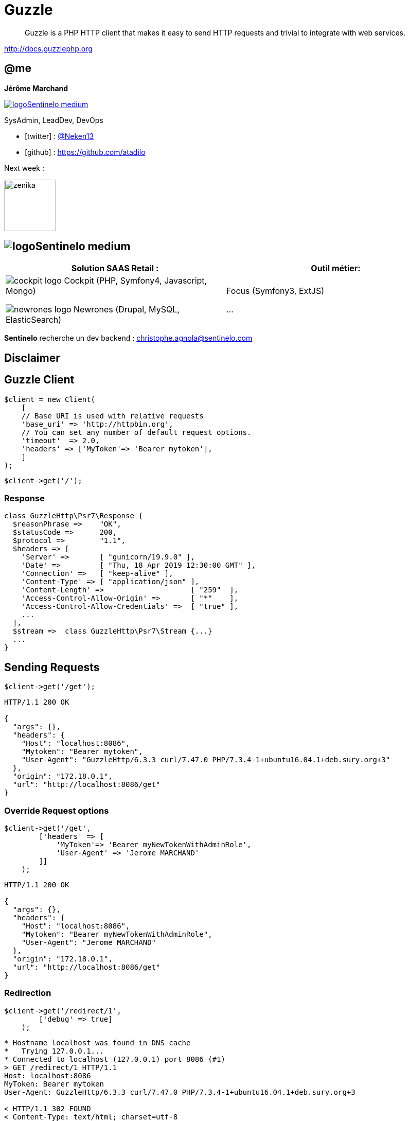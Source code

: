 :revealjs_theme: white
:revealjs_center: false
:icons: font
:iconfont-cdn: css/font-awesome.min.css
:customcss: customcss.css
:source-highlighter: coderay
= Guzzle

[quote]
--
Guzzle is a PHP HTTP client that makes it easy to send HTTP requests and trivial to integrate with web services.
--

http://docs.guzzlephp.org

[%notitle]
== @me

*Jérôme Marchand*

image::images/logoSentinelo_medium.png[link="https://www.sentinelo.com"] 
SysAdmin, LeadDev, DevOps 


* icon:twitter[] : https://twitter.com/Neken13[@Neken13]
* icon:github[] : https://github.com/atadilo

[.fragment]
--
Next week :

image::images/zenika.jpg[width=100]
--


== image:images/logoSentinelo_medium.png[]

[%header,cols=2]
|===
|Solution SAAS Retail :
|Outil métier:

a|image:images/cockpit-logo.png[] Cockpit ([.small]#PHP, Symfony4, Javascript, Mongo#)

image:images/newrones-logo.png[] Newrones ([.small]#Drupal, MySQL, ElasticSearch#)
a|Focus ([.small]#Symfony3, ExtJS#)

...
|===

[.fragment]
--
*Sentinelo* recherche un dev backend : christophe.agnola@sentinelo.com
--

== Disclaimer


== Guzzle Client  
[source,php]
----
$client = new Client(
    [
    // Base URI is used with relative requests
    'base_uri' => 'http://httpbin.org',
    // You can set any number of default request options.
    'timeout'  => 2.0,
    'headers' => ['MyToken'=> 'Bearer mytoken'],
    ]
);
----


[source,php]
----
$client->get('/');
----

=== Response

[source,php]
----
class GuzzleHttp\Psr7\Response {
  $reasonPhrase =>    "OK",
  $statusCode =>      200,
  $protocol =>        "1.1",
  $headers => [
    'Server' =>       [ "gunicorn/19.9.0" ],
    'Date' =>         [ "Thu, 18 Apr 2019 12:30:00 GMT" ],
    'Connection' =>   [ "keep-alive" ],
    'Content-Type' => [ "application/json" ],
    'Content-Length' =>                    [ "259"  ],
    'Access-Control-Allow-Origin' =>       [ "*"    ],
    'Access-Control-Allow-Credentials' =>  [ "true" ],
    ...
  ],
  $stream =>  class GuzzleHttp\Psr7\Stream {...}
  ...
}

----

== Sending Requests

[source,php]
----
$client->get('/get');
----

[source]
----
HTTP/1.1 200 OK

{
  "args": {}, 
  "headers": {
    "Host": "localhost:8086", 
    "Mytoken": "Bearer mytoken", 
    "User-Agent": "GuzzleHttp/6.3.3 curl/7.47.0 PHP/7.3.4-1+ubuntu16.04.1+deb.sury.org+3"
  }, 
  "origin": "172.18.0.1", 
  "url": "http://localhost:8086/get"
}
----


=== Override Request options

[source,php]
----
$client->get('/get', 
        ['headers' => [
            'MyToken'=> 'Bearer myNewTokenWithAdminRole',
            'User-Agent' => 'Jerome MARCHAND'
        ]]
    );
----

[source]
----
HTTP/1.1 200 OK

{
  "args": {}, 
  "headers": {
    "Host": "localhost:8086", 
    "Mytoken": "Bearer myNewTokenWithAdminRole", 
    "User-Agent": "Jerome MARCHAND"
  }, 
  "origin": "172.18.0.1", 
  "url": "http://localhost:8086/get"
}
----


=== Redirection

[source,php]
----
$client->get('/redirect/1', 
        ['debug' => true]
    );
----

[.smaller]
[source]
----
* Hostname localhost was found in DNS cache
*   Trying 127.0.0.1...
* Connected to localhost (127.0.0.1) port 8086 (#1)
> GET /redirect/1 HTTP/1.1
Host: localhost:8086
MyToken: Bearer mytoken
User-Agent: GuzzleHttp/6.3.3 curl/7.47.0 PHP/7.3.4-1+ubuntu16.04.1+deb.sury.org+3

< HTTP/1.1 302 FOUND
< Content-Type: text/html; charset=utf-8
< Location: /get
< 

* Connection #1 to host localhost left intact
* Connected to localhost (127.0.0.1) port 8086 (#1)
> GET /get HTTP/1.1
Host: localhost:8086
MyToken: Bearer mytoken
User-Agent: GuzzleHttp/6.3.3 curl/7.47.0 PHP/7.3.4-1+ubuntu16.04.1+deb.sury.org+3

< HTTP/1.1 200 OK
< Connection: keep-alive
< Content-Type: application/json
< 
* Connection #1 to host localhost left intact
----

=== Redirection (do not follow)

[source,php]
----
$client->get('/redirect/1', 
        ['allow_redirects'=> false,'debug' => true]
    );
----

[.smaller]
[source]
----
* Hostname localhost was found in DNS cache
*   Trying 127.0.0.1...
* Connected to localhost (127.0.0.1) port 8086 (#2)
> GET /redirect/1 HTTP/1.1
Host: localhost:8086
MyToken: Bearer mytoken
User-Agent: GuzzleHttp/6.3.3 curl/7.47.0 PHP/7.3.4-1+ubuntu16.04.1+deb.sury.org+3

< HTTP/1.1 302 FOUND
< Content-Type: text/html; charset=utf-8
< Location: /get
< 
* Connection #2 to host localhost left intact
----

=== Error (1/2)

[source,php]
----
try {
    $client->get('/status/500');
} catch (GuzzleHttp\Exception\RequestException $e) {
    if ($e->hasResponse()) {
        echo Psr7\str($e->getResponse());
    }
}
----

[source]
----
HTTP/1.1 500 INTERNAL SERVER ERROR
Server: gunicorn/19.9.0
Date: Thu, 18 Apr 2019 12:42:27 GMT
Connection: keep-alive
Content-Type: text/html; charset=utf-8
Access-Control-Allow-Origin: *
Access-Control-Allow-Credentials: true
Content-Length: 0
----

=== Error (2/2)

[source,php]
----
$client->get('/status/500', 
        ['http_errors' => false]
    );
----

[source]
----
HTTP/1.1 500 INTERNAL SERVER ERROR
Server: gunicorn/19.9.0
Date: Thu, 18 Apr 2019 12:42:39 GMT
Connection: keep-alive
Content-Type: text/html; charset=utf-8
Access-Control-Allow-Origin: *
Access-Control-Allow-Credentials: true
Content-Length: 0
----

=== Body as stream (1/3)

[source,php]
----
$response = $client->get('/json');

$body = $response->getBody();
----

[source]
----
/mnt/data/Projects/Prez/PrezGuzzle/demo1.php:141:
class GuzzleHttp\Psr7\Stream#27 (7) {
  private $stream =>         resource(87) of type (stream)
  private $size =>           NULL
  private $seekable =>       bool(true)
  private $readable =>       bool(true)
  private $writable =>       bool(true)
  private $uri =>            string(10) "php://temp"
  private $customMetadata => array(0) {  }
}

----


=== Body as stream (2/3)

[source,php]
----
$body->getContents()
----

[source]
----
/mnt/data/Projects/Prez/PrezGuzzle/demo1.php:155:
string(429) "{\n  "slideshow": {\n    "author": "Yours Truly", \n    
"date": "date of publication", \n    "slides": [\n      {\n        
"title": "Wake up to WonderWidgets!", \n        "type": "all"\n      
}, \n      {\n        "items": [\n          "Why <em>WonderWidgets</em> 
are great", \n          "Who <em>buys</em> WonderWidgets"\n        ], 
\n        "title": "Overview", \n        "type": "all"\n      }\n    ], 
\n    "title": "Sample Slide Show"\n  }\n}\n"
----


=== Body as stream (3/3)

[source,php]
----
\json_decode($body)
----

[source]
----
class stdClass#40 (1) {
  public $slideshow =>
  class stdClass#34 (4) {
      public $author =>  string(11) "Yours Truly"
      public $date =>      string(19) "date of publication"
      public $slides =>
        array(2) {
          [0] =>      class stdClass#36 (2) {        ...      }
          [1] =>      class stdClass#39 (3) {        ...      }
        }
      public $title =>    string(17) "Sample Slide Show"
  }
}
----

=== Post

[source,php]
----
$client->post(    '/post',
    [
        'json' => ['foo' => 'bar'],
    ]
);
----

[source]
----
HTTP/1.1 200 OK

{
  "args": {}, 
  "data": "{\"foo\":\"bar\"}", 
  "headers": {
    ...
  }, 
  "json": {
    "foo": "bar"
  },
  ...
}

----

== Async Requests

[source,php]
----
$promise = $client->getAsync('/get');

$promise->then(
    function ($response) {
        echo Psr7\str($response);
    },
    function ($e) {
        echo Psr7\str($e->getResponse());
    }
);

echo PHP_EOL . "...... Call not send .... " . PHP_EOL . PHP_EOL;

$promise->wait();
----

=== Error

[source,php]
----
$promise = $client->getAsync('/status/500', 
        ['http_errors' => false]
    );

$promise->then(
    function ($response) {
        echo Psr7\str($response);
    },
    function ($e) {
        echo Psr7\str($e->getResponse());
    }
);

$promise->wait();
----


=== Chain

[source,php]
----
$statusCode = 0;

$promise = $client->getAsync('/get');
$promise->then( function ($response) { 
  return $response->getStatusCode(); 
})->then( function (int $val) { 
    echo "The status code is "; sleep(2); 
    return $val; 
})->then( function (int $val) { 
    echo $val; return $val; 
})->then( function (int $val) use (&$statusCode) { 
    echo PHP_EOL; 
    $statusCode = $val; 
});

$promise->wait();
echo PHP_EOL . "Final result : " . $statusCode . PHP_EOL;
----



== Concurrent (1/5)

[source,php]
----

$promises = [
    'image' => $client->getAsync('/image'),
    'png'   => $client->getAsync('/image/png'),
    'jpeg'  => $client->getAsync('/image/jpeg'),
    'webp'  => $client->getAsync('/image/webp'),
];

GuzzleHttp\Promise\unwrap($promises);

$results = \GuzzleHttp\Promise\settle($promises)->wait();

echo '/image : '      . $results['image']['value']->getStatusCode() . PHP_EOL;
echo '/image/png : '  . $results['png']  ['value']->getStatusCode() . PHP_EOL;
echo '/image/jpeg : ' . $results['jpeg'] ['value']->getStatusCode() . PHP_EOL;
echo '/image/webp : ' . $results['webp'] ['value']->getStatusCode() . PHP_EOL;

----

=== Concurrent (2/5)

[source,php]
----
$promises = [
    'image' => $client->getAsync('/image'),
    'png'   => $client->getAsync('/image/png'),
    'jpeg'  => $client->getAsync('/image/jpeg'),
    'webp'  => $client->getAsync('/image/webp'),
    'error' => $client->getAsync('/status/500'),
];

try {
    GuzzleHttp\Promise\unwrap($promises);
}catch (GuzzleHttp\Exception\RequestException $e) {
    if ($e->hasResponse()) {
        echo Psr7\str($e->getResponse());
    }
}

$results = \GuzzleHttp\Promise\settle($promises)->wait();
----

=== Concurrent (3/5)

[source,php]
----
$promises = [
    'image' => $client->getAsync('/image'),
    'png'   => $client->getAsync('/image/png'),
    'jpeg'  => $client->getAsync('/image/jpeg'),
    'webp'  => $client->getAsync('/image/webp'),
    'error' => $client->getAsync('/status/500'),
];

// GuzzleHttp\Promise\unwrap($promises);

$results = \GuzzleHttp\Promise\settle($promises)->wait();

echo '/status/500 : ' . $results['error']['state'] . PHP_EOL;
----


[source]
----
/status/500 : rejected
----


=== Concurrent (4/5)

[source,php]
----
$promises = [
    'delay8' => $client->getAsync('/delay/8')->then(
        function () {
            echo 'Finish to get /delay/8' . PHP_EOL;
        }
    ),
    'delay6' => $client->getAsync('/delay/6')->then(function () { echo 'Finish to get /delay/6' . PHP_EOL; }),
    'delay4' => $client->getAsync('/delay/4')->then(function () { echo 'Finish to get /delay/4' . PHP_EOL; }),
    'delay2' => $client->getAsync('/delay/2')->then(function () { echo 'Finish to get /delay/2' . PHP_EOL; }),
    'delay9' => $client->getAsync('/delay/9')->then(function () { echo 'Finish to get /delay/9' . PHP_EOL; }),
    'delay7' => $client->getAsync('/delay/7')->then(function () { echo 'Finish to get /delay/7' . PHP_EOL; }),
    'delay5' => $client->getAsync('/delay/5')->then(function () { echo 'Finish to get /delay/5' . PHP_EOL; }),
    'delay3' => $client->getAsync('/delay/3')->then(function () { echo 'Finish to get /delay/3' . PHP_EOL; }),
    'delay1' => $client->getAsync('/delay/1')->then(function () { echo 'Finish to get /delay/1' . PHP_EOL; }),
];

$results = \GuzzleHttp\Promise\unwrap($promises);
$results = \GuzzleHttp\Promise\settle($promises)->wait();

----

=== Concurrent (5/5)

[source]
----
Finish to get /delay/1
Finish to get /delay/2
Finish to get /delay/3
Finish to get /delay/4
Finish to get /delay/5
Finish to get /delay/6
Finish to get /delay/7
Finish to get /delay/8
Finish to get /delay/9
----


== Pool connection (1/2)

[source,php]
----
$requests = function ($total) {    
    for ($i = 0; $i < $total; $i++) {
        $uri = 'delay/' . ($i % 10);
        echo "Create Request  $i  with uri $uri" . PHP_EOL;
        yield new Request('GET', $uri);
    }
};

$pool = new Pool($client, $requests(10), [
    'concurrency' => 5,
    'fulfilled' => function ($response, $index) {
        echo "Fulfilled Request $index for url " . json_decode($response->getBody())->url . PHP_EOL;
    },
    'rejected' => function ($reason, $index) {},
]);

// Initiate the transfers and create a promise
$promise = $pool->promise();

// Force the pool of requests to complete.
$promise->wait();
----


=== Pool connection (2/2)

[source]
----
Create Request  0  with uri delay/0
Create Request  1  with uri delay/1
Create Request  2  with uri delay/2
Create Request  3  with uri delay/3
Create Request  4  with uri delay/4
Fulfilled Request 0 for url http://localhost:8086/delay/0
Create Request  5  with uri delay/5
Fulfilled Request 1 for url http://localhost:8086/delay/1
Create Request  6  with uri delay/6
Fulfilled Request 2 for url http://localhost:8086/delay/2
Create Request  7  with uri delay/7
Fulfilled Request 3 for url http://localhost:8086/delay/3
Create Request  8  with uri delay/8
Fulfilled Request 4 for url http://localhost:8086/delay/4
Create Request  9  with uri delay/9
Fulfilled Request 5 for url http://localhost:8086/delay/5
Fulfilled Request 6 for url http://localhost:8086/delay/6
Fulfilled Request 7 for url http://localhost:8086/delay/7
Fulfilled Request 8 for url http://localhost:8086/delay/8
Fulfilled Request 9 for url http://localhost:8086/delay/9
----

== Annexes

* MiddleWare
* gregurco/guzzle-bundle-oauth2-plugin

== Questions
